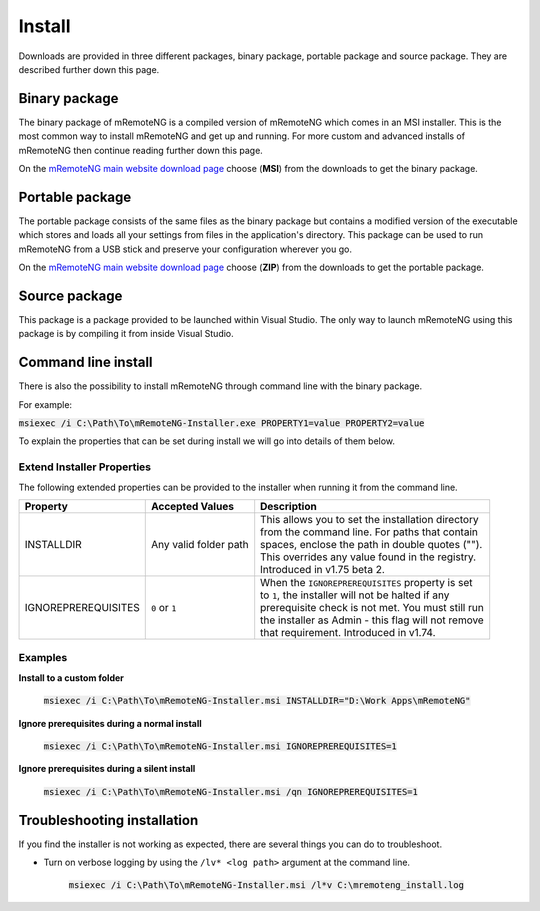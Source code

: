 *******
Install
*******

Downloads are provided in three different packages, binary package, portable package and
source package. They are described further down this page.


Binary package
==============
The binary package of mRemoteNG is a compiled version of mRemoteNG which comes in an MSI installer.
This is the most common way to install mRemoteNG and get up and running. For more custom and advanced
installs of mRemoteNG then continue reading further down this page.

On the `mRemoteNG main website download page <https://mremoteng.org/download>`_ choose
(**MSI**) from the downloads to get the binary package.


Portable package
================
The portable package consists of the same files as the binary package but contains a modified version
of the executable which stores and loads all your settings from files in the application's directory.
This package can be used to run mRemoteNG from a USB stick and preserve your configuration wherever
you go.

On the `mRemoteNG main website download page <https://mremoteng.org/download>`_ choose
(**ZIP**) from the downloads to get the portable package.


Source package
==============
This package is a package provided to be launched within Visual Studio. The only way to launch
mRemoteNG using this package is by compiling it from inside Visual Studio.


Command line install
====================
There is also the possibility to install mRemoteNG through command line with the binary package.

For example:

:code:`msiexec /i C:\Path\To\mRemoteNG-Installer.exe PROPERTY1=value PROPERTY2=value`

To explain the properties that can be set during install we will go into details of them below.

Extend Installer Properties
---------------------------
The following extended properties can be provided to the installer when running it from the
command line.

+---------------------+-----------------------+------------------------------------------------------+
| Property            | Accepted Values       | Description                                          |
+=====================+=======================+======================================================+
| INSTALLDIR          | Any valid folder path | | This allows you to set the installation directory  |
|                     |                       | | from the command line. For paths that contain      |
|                     |                       | | spaces, enclose the path in double quotes ("").    |
|                     |                       | | This overrides any value found in the registry.    |
|                     |                       | | Introduced in v1.75 beta 2.                        |
+---------------------+-----------------------+------------------------------------------------------+
| IGNOREPREREQUISITES | ``0`` or ``1``        | | When the ``IGNOREPREREQUISITES`` property is set   |
|                     |                       | | to ``1``, the installer will not be halted if any  |
|                     |                       | | prerequisite check is not met. You must still run  |
|                     |                       | | the installer as Admin - this flag will not remove |
|                     |                       | | that requirement. Introduced in v1.74.             |
+---------------------+-----------------------+------------------------------------------------------+


Examples
--------
**Install to a custom folder**

   :code:`msiexec /i C:\Path\To\mRemoteNG-Installer.msi INSTALLDIR="D:\Work Apps\mRemoteNG"`

**Ignore prerequisites during a normal install**

   :code:`msiexec /i C:\Path\To\mRemoteNG-Installer.msi IGNOREPREREQUISITES=1`

**Ignore prerequisites during a silent install**

   :code:`msiexec /i C:\Path\To\mRemoteNG-Installer.msi /qn IGNOREPREREQUISITES=1`


Troubleshooting installation
============================
If you find the installer is not working as expected, there are several things you can do
to troubleshoot.

- Turn on verbose logging by using the ``/lv* <log path>`` argument at the command line.

   :code:`msiexec /i C:\Path\To\mRemoteNG-Installer.msi /l*v C:\mremoteng_install.log`
